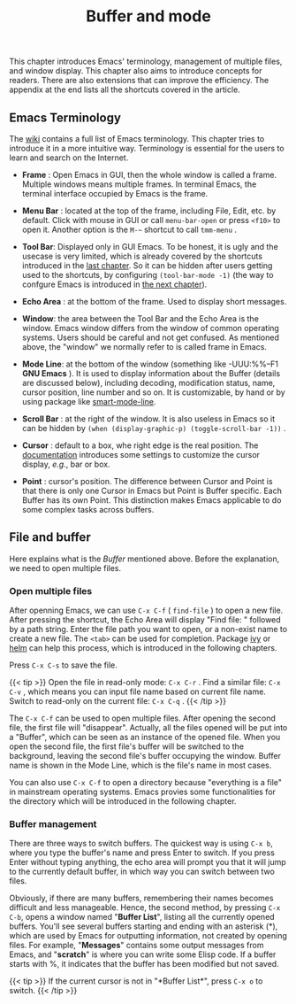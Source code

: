 #+TITLE: Buffer and mode
#+WEIGHT: 3

This chapter introduces Emacs' terminology, management of multiple files, and window display. This chapter also aims to introduce concepts for readers. There are also extensions that can improve the efficiency. The appendix at the end lists all the shortcuts covered in the article.

** Emacs Terminology

The [[https://wikemacs.org/wiki/Emacs_Terminology][wiki]] contains a full list of Emacs terminology. This chapter tries to introduce it in a more intuitive way. Terminology is essential for the users to learn and search on the Internet.

- *Frame* : Open Emacs in GUI, then the whole window is called a frame. Multiple windows means multiple frames. In terminal Emacs, the terminal interface occupied by Emacs is the frame.
  
- *Menu Bar* : located at the top of the frame, including File, Edit, etc. by default. Click with mouse in GUI or call ~menu-bar-open~ or press ~<f10>~ to open it. Another option is the ~M-~~ shortcut to call ~tmm-menu~ .
  
- *Tool Bar*: Displayed only in GUI Emacs. To be honest, it is ugly and the usecase is very limited, which is already covered by the shortcuts introduced in the [[../basic][last chapter]]. So it can be hidden after users getting used to the shortcuts, by configuring ~(tool-bar-mode -1)~ (the way to confgure Emacs is introduced in [[../configurations][the next chapter]]).
  
- *Echo Area* : at the bottom of the frame. Used to display short messages.
  
#+NAME: emacs-gui
[[../images/emacs-book/buffer/emacs-gui.png]]

- *Window*: the area between the Tool Bar and the Echo Area is the window. Emacs window differs from the window of common operating systems. Users should be careful and not get confused. As mentioned above, the "window" we normally refer to is called frame in Emacs.
  
- *Mode Line*: at the bottom of the window (something like -UUU:%%--F1 *GNU Emacs* ). It is used to display information about the Buffer (details are discussed below), including decoding, modification status, name, cursor position, line number and so on. It is customizable, by hand or by using package like [[https://github.com/Malabarba/smart-mode-line][smart-mode-line]].
  
- *Scroll Bar* : at the right of the window. It is also useless in Emacs so it can be hidden by ~(when (display-graphic-p) (toggle-scroll-bar -1))~ .

- *Cursor* : default to a box, whe right edge is the real position. The [[https://www.gnu.org/software/emacs/manual/html_node/emacs/Cursor-Display.html][documentation]] introduces some settings to customize the cursor display, /e.g./, bar or box.

- *Point* : cursor's position. The difference between Cursor and Point is that there is only one Cursor in Emacs but Point is Buffer specific. Each Buffer has its own Point. This distinction makes Emacs applicable to do some complex tasks across buffers.

** File and buffer

Here explains what is the /Buffer/ mentioned above. Before the explanation, we need to open multiple files. 

*** Open multiple files

After openning Emacs, we can use ~C-x C-f~ ( ~find-file~ ) to open a new file. After pressing the shortcut, the Echo Area will display "Find file: " followed by a path string. Enter the file path you want to open, or a non-exist name to create a new file. The ~<tab>~ can be used for completion. Package [[https://github.com/abo-abo/swiper][ivy]] or [[https://emacs-helm.github.io/helm/][helm]] can help this process, which is introduced in the following chapters.

Press ~C-x C-s~ to save the file.

{{< tip >}}
Open the file in read-only mode: ~C-x C-r~ . Find a similar file: ~C-x C-v~ , which means you can input file name based on current file name. Switch to read-only on the current file: ~C-x C-q~ .
{{< /tip >}}

The ~C-x C-f~ can be used to open multiple files. After opening the second file, the first file will "disappear". Actually, all the files opened will be put into a "Buffer", which can be seen as an instance of the opened file. When you open the second file, the first file's buffer will be switched to the background, leaving the second file's buffer occupying the window. Buffer name is shown in the Mode Line, which is the file's name in most cases.

You can also use ~C-x C-f~ to open a directory because "everything is a file" in mainstream operating systems. Emacs provies some functionalities for the directory which will be introduced in the following chapter.

*** Buffer management
There are three ways to switch buffers. The quickest way is using ~C-x b~, where you type the buffer's name and press Enter to switch. If you press Enter without typing anything, the echo area will prompt you that it will jump to the currently default buffer, in which way you can switch between two files.

Obviously, if there are many buffers, remembering their names becomes difficult and less manageable. Hence, the second method, by pressing ~C-x C-b~, opens a window named "*Buffer List*", listing all the currently opened buffers. You'll see several buffers starting and ending with an asterisk (\ast{}), which are used by Emacs for outputting information, not created by opening files. For example, "*Messages*" contains some output messages from Emacs, and "*scratch*" is where you can write some Elisp code. If a buffer starts with %, it indicates that the buffer has been modified but not saved.

{{< tip >}}
If the current cursor is not in "\ast{}Buffer List\ast{}", press ~C-x o~ to switch.
{{< /tip >}}

